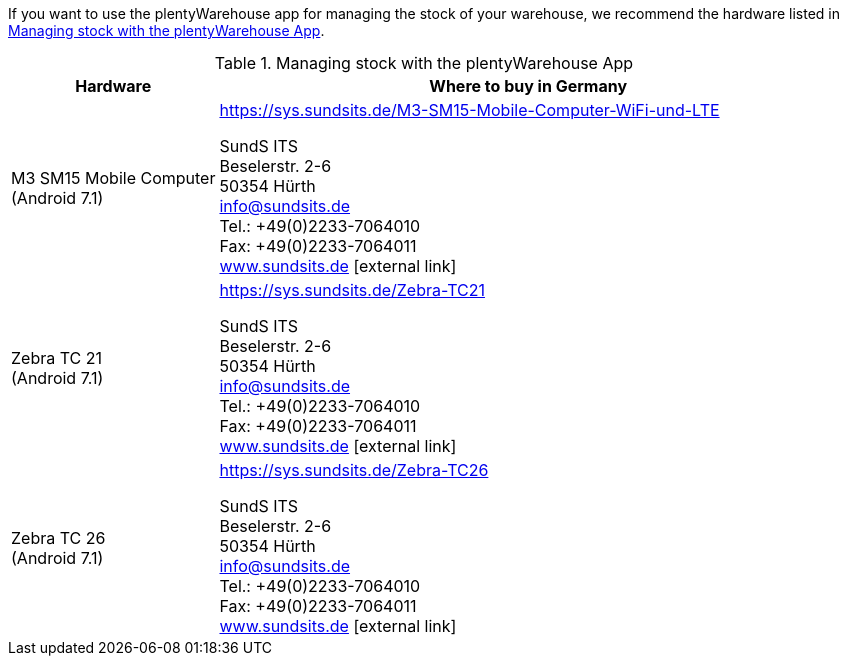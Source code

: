 If you want to use the plentyWarehouse app for managing the stock of your warehouse, we recommend the hardware listed in <<table-requirements-plentywarehouse>>.

[[table-requirements-plentywarehouse]]
.Managing stock with the plentyWarehouse App
[cols="1,3"]
|====
|Hardware |Where to buy in Germany

|M3 SM15 Mobile Computer +
(Android 7.1)
|link:https://sys.sundsits.de/M3-SM15-Mobile-Computer-WiFi-und-LTE[] +

SundS ITS +
Beselerstr. 2-6 +
50354 Hürth +
info@sundsits.de +
Tel.: +49(0)2233-7064010 +
Fax: +49(0)2233-7064011 +
link:https://www.sundsits.de[www.sundsits.de^]{nbsp}icon:external-link[]

|Zebra TC 21 +
(Android 7.1)
|link:https://sys.sundsits.de/Zebra-TC21[] +

SundS ITS +
Beselerstr. 2-6 +
50354 Hürth +
info@sundsits.de +
Tel.: +49(0)2233-7064010 +
Fax: +49(0)2233-7064011 +
link:https://www.sundsits.de[www.sundsits.de^]{nbsp}icon:external-link[]

|Zebra TC 26 +
(Android 7.1)
|link:https://sys.sundsits.de/Zebra-TC26[] +

SundS ITS +
Beselerstr. 2-6 +
50354 Hürth +
info@sundsits.de +
Tel.: +49(0)2233-7064010 +
Fax: +49(0)2233-7064011 +
link:https://www.sundsits.de[www.sundsits.de^]{nbsp}icon:external-link[]

|====
